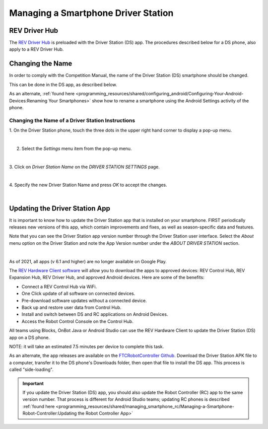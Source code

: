 Managing a Smartphone Driver Station
====================================

REV Driver Hub
~~~~~~~~~~~~~~

The `REV Driver Hub <https://docs.revrobotics.com/duo-control/control-system-overview/driver-hub-specifications>`__
is preloaded with the Driver Station (DS) app. The procedures
described below for a DS phone, also apply to a REV Driver Hub.

Changing the Name
~~~~~~~~~~~~~~~~~

In order to comply with the Competition Manual, the name of the Driver
Station (DS) smartphone should be changed.

This can be done in the DS app, as described below.

As an alternate, :ref:`found here <programming_resources/shared/configuring_android/Configuring-Your-Android-Devices:Renaming Your Smartphones>`
show how to rename a smartphone using the Android Settings activity of
the phone.

Changing the Name of a Driver Station Instructions
--------------------------------------------------

1. On the Driver Station phone, touch the three dots in the upper     
right hand corner to display a pop-up menu.                           

.. image:: images/touchThreeDots.jpg
   :align: center

|

2. Select the *Settings* menu item from the pop-up menu. 

.. image:: images/selectSettings.jpg
   :align: center

|   

3. Click on *Driver Station Name* on the *DRIVER STATION SETTINGS*    
page.                                                                 

.. image:: images/clickDriverStationName.jpg
   :align: center

|

4. Specify the new Driver Station Name and press *OK* to accept the   
changes.                                                              

.. image:: images/specifyNewDriverStationName.jpg
   :align: center

|


Updating the Driver Station App
~~~~~~~~~~~~~~~~~~~~~~~~~~~~~~~

It is important to know how to update the Driver Station app that is
installed on your smartphone. FIRST periodically releases new versions
of this app, which contain improvements and fixes, as well as
season-specific data and features.

Note that you can see the Driver Station app version number through the
Driver Station user interface. Select the *About* menu option on the
Driver Station and note the App Version number under the *ABOUT DRIVER
STATION* section.

.. image:: images/aboutDriverStation.jpg
   :align: center

|

As of 2021, all apps (v 6.1 and higher) are no longer available on Google
Play.

The `REV Hardware Client software <https://docs.revrobotics.com/rev-hardware-client/>`__
will allow you to download the apps to approved devices: REV Control Hub, REV
Expansion Hub, REV Driver Hub, and approved Android devices. Here
are some of the benefits: 

-  Connect a REV Control Hub via WiFi. 
-  One Click update of all software on connected devices. 
-  Pre-download software updates without a connected device. 
-  Back up and restore user data from Control Hub. 
-  Install and switch between DS and RC applications on Android Devices. 
-  Access the Robot Control Console on the Control Hub.

All teams using Blocks, OnBot Java or Android Studio can use the REV
Hardware Client to update the Driver Station (DS) app on a DS phone.

NOTE: it will take an estimated 7.5 minutes per device to complete this
task.

As an alternate, the app releases are available on the
`FTCRobotController Github <https://github.com/FIRST-Tech-Challenge/FtcRobotController/releases>`__.
Download the Driver Station APK file to a computer, transfer it to the
DS phone's Downloads folder, then open that file to install the DS app.
This process is called "side-loading".

.. important:: If you update the Driver Station (DS) app, you should also update the Robot Controller (RC) app to the same version number. That process is different for Android Studio teams; updating RC phones is described :ref:`found here <programming_resources/shared/managing_smartphone_rc/Managing-a-Smartphone-Robot-Controller:Updating the Robot Controller App>` 


